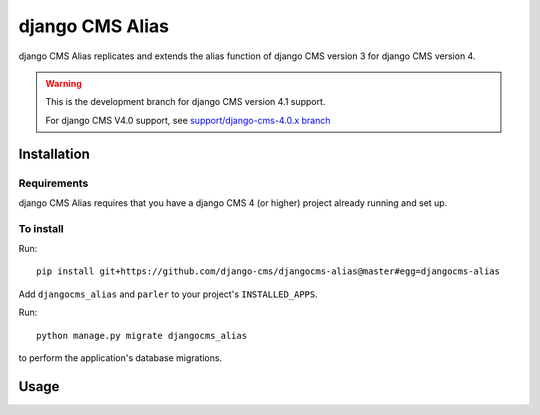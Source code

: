 

****************
django CMS Alias
****************

|coverage| |python| |django| |djangocms4|

django CMS Alias replicates and extends the alias function of django CMS version 3
for django CMS version 4.

.. warning::

    This is the development branch for django CMS version 4.1 support.

    For django CMS V4.0 support, see `support/django-cms-4.0.x branch <https://github.com/django-cms/djangocms-alias/tree/support/django-cms-4.0.x>`_


============
Installation
============

Requirements
============

django CMS Alias requires that you have a django CMS 4 (or higher) project already running and set up.


To install
==========

Run::

    pip install git+https://github.com/django-cms/djangocms-alias@master#egg=djangocms-alias

Add ``djangocms_alias`` and ``parler`` to your project's ``INSTALLED_APPS``.

Run::

    python manage.py migrate djangocms_alias

to perform the application's database migrations.


=====
Usage
=====

.. |coverage| image:: https://codecov.io/gh/django-cms/djangocms-alias/branch/master/graph/badge.svg
   :target: https://codecov.io/gh/django-cms/djangocms-alias

.. |python| image:: https://img.shields.io/badge/python-3.7+-blue.svg
   :target: https://pypi.org/project/djangocms-alias/

.. |django| image:: https://img.shields.io/badge/django-2.2,%203.2-blue.svg
   :target: https://www.djangoproject.com/

.. |djangocms4| image:: https://img.shields.io/badge/django%20CMS-4-blue.svg
   :target: https://www.django-cms.org/

